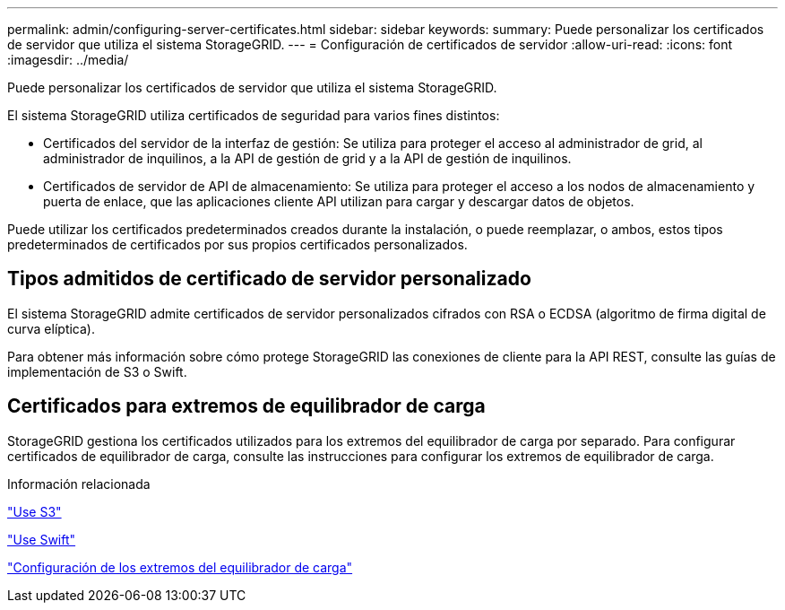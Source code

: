---
permalink: admin/configuring-server-certificates.html 
sidebar: sidebar 
keywords:  
summary: Puede personalizar los certificados de servidor que utiliza el sistema StorageGRID. 
---
= Configuración de certificados de servidor
:allow-uri-read: 
:icons: font
:imagesdir: ../media/


[role="lead"]
Puede personalizar los certificados de servidor que utiliza el sistema StorageGRID.

El sistema StorageGRID utiliza certificados de seguridad para varios fines distintos:

* Certificados del servidor de la interfaz de gestión: Se utiliza para proteger el acceso al administrador de grid, al administrador de inquilinos, a la API de gestión de grid y a la API de gestión de inquilinos.
* Certificados de servidor de API de almacenamiento: Se utiliza para proteger el acceso a los nodos de almacenamiento y puerta de enlace, que las aplicaciones cliente API utilizan para cargar y descargar datos de objetos.


Puede utilizar los certificados predeterminados creados durante la instalación, o puede reemplazar, o ambos, estos tipos predeterminados de certificados por sus propios certificados personalizados.



== Tipos admitidos de certificado de servidor personalizado

El sistema StorageGRID admite certificados de servidor personalizados cifrados con RSA o ECDSA (algoritmo de firma digital de curva elíptica).

Para obtener más información sobre cómo protege StorageGRID las conexiones de cliente para la API REST, consulte las guías de implementación de S3 o Swift.



== Certificados para extremos de equilibrador de carga

StorageGRID gestiona los certificados utilizados para los extremos del equilibrador de carga por separado. Para configurar certificados de equilibrador de carga, consulte las instrucciones para configurar los extremos de equilibrador de carga.

.Información relacionada
link:../s3/index.html["Use S3"]

link:../swift/index.html["Use Swift"]

link:configuring-load-balancer-endpoints.html["Configuración de los extremos del equilibrador de carga"]
